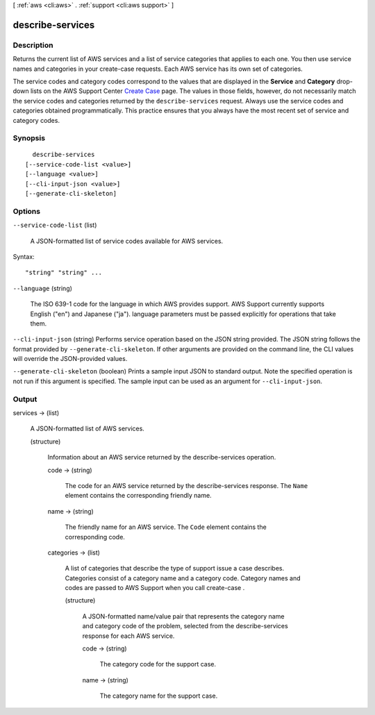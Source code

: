 [ :ref:`aws <cli:aws>` . :ref:`support <cli:aws support>` ]

.. _cli:aws support describe-services:


*****************
describe-services
*****************



===========
Description
===========



Returns the current list of AWS services and a list of service categories that applies to each one. You then use service names and categories in your  create-case requests. Each AWS service has its own set of categories.

 

The service codes and category codes correspond to the values that are displayed in the **Service** and **Category** drop-down lists on the AWS Support Center `Create Case`_ page. The values in those fields, however, do not necessarily match the service codes and categories returned by the ``describe-services`` request. Always use the service codes and categories obtained programmatically. This practice ensures that you always have the most recent set of service and category codes.



========
Synopsis
========

::

    describe-services
  [--service-code-list <value>]
  [--language <value>]
  [--cli-input-json <value>]
  [--generate-cli-skeleton]




=======
Options
=======

``--service-code-list`` (list)


  A JSON-formatted list of service codes available for AWS services.

  



Syntax::

  "string" "string" ...



``--language`` (string)


  The ISO 639-1 code for the language in which AWS provides support. AWS Support currently supports English ("en") and Japanese ("ja"). language parameters must be passed explicitly for operations that take them.

  

``--cli-input-json`` (string)
Performs service operation based on the JSON string provided. The JSON string follows the format provided by ``--generate-cli-skeleton``. If other arguments are provided on the command line, the CLI values will override the JSON-provided values.

``--generate-cli-skeleton`` (boolean)
Prints a sample input JSON to standard output. Note the specified operation is not run if this argument is specified. The sample input can be used as an argument for ``--cli-input-json``.



======
Output
======

services -> (list)

  

  A JSON-formatted list of AWS services.

  

  (structure)

    

    Information about an AWS service returned by the  describe-services operation. 

    

    code -> (string)

      

      The code for an AWS service returned by the  describe-services response. The ``Name`` element contains the corresponding friendly name.

      

      

    name -> (string)

      

      The friendly name for an AWS service. The ``Code`` element contains the corresponding code.

      

      

    categories -> (list)

      

      A list of categories that describe the type of support issue a case describes. Categories consist of a category name and a category code. Category names and codes are passed to AWS Support when you call  create-case .

      

      (structure)

        

        A JSON-formatted name/value pair that represents the category name and category code of the problem, selected from the  describe-services response for each AWS service.

        

        code -> (string)

          

          The category code for the support case. 

          

          

        name -> (string)

          

          The category name for the support case. 

          

          

        

      

    

  



.. _Create Case: https://console.aws.amazon.com/support/home#/case/create
